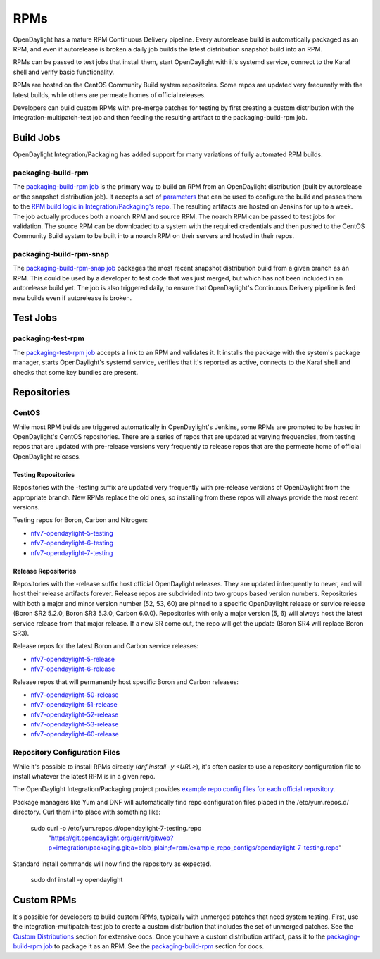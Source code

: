 RPMs
====

OpenDaylight has a mature RPM Continuous Delivery pipeline. Every autorelease
build is automatically packaged as an RPM, and even if autorelease is broken
a daily job builds the latest distribution snapshot build into an RPM.

RPMs can be passed to test jobs that install them, start OpenDaylight with it's
systemd service, connect to the Karaf shell and verify basic functionality.

RPMs are hosted on the CentOS Community Build system repositories. Some repos
are updated very frequently with the latest builds, while others are permeate
homes of official releases.

Developers can build custom RPMs with pre-merge patches for testing by first
creating a custom distribution with the integration-multipatch-test job and
then feeding the resulting artifact to the packaging-build-rpm job.

Build Jobs
----------

OpenDaylight Integration/Packaging has added support for many variations of
fully automated RPM builds.

packaging-build-rpm
^^^^^^^^^^^^^^^^^^^

The `packaging-build-rpm job`_ is the primary way to build an RPM from an
OpenDaylight distribution (built by autorelease or the snapshot distribution
job). It accepts a set of `parameters`_ that can be used to configure the build
and passes them to the `RPM build logic in Integration/Packaging's repo`_. The
resulting artifacts are hosted on Jenkins for up to a week. The job actually
produces both a noarch RPM and source RPM. The noarch RPM can be passed to test
jobs for validation. The source RPM can be downloaded to a system with the
required credentials and then pushed to the CentOS Community Build system to
be built into a noarch RPM on their servers and hosted in their repos.

packaging-build-rpm-snap
^^^^^^^^^^^^^^^^^^^^^^^^

The `packaging-build-rpm-snap job`_ packages the most recent snapshot
distribution build from a given branch as an RPM. This could be used by a
developer to test code that was just merged, but which has not been included
in an autorelease build yet. The job is also triggered daily, to ensure that
OpenDaylight's Continuous Delivery pipeline is fed new builds even if
autorelease is broken.

Test Jobs
---------

packaging-test-rpm
^^^^^^^^^^^^^^^^^^

The `packaging-test-rpm job`_ accepts a link to an RPM and validates it. It
installs the package with the system's package manager, starts OpenDaylight's
systemd service, verifies that it's reported as active, connects to the Karaf
shell and checks that some key bundles are present.

Repositories
------------

CentOS
^^^^^^

While most RPM builds are triggered automatically in OpenDaylight's Jenkins,
some RPMs are promoted to be hosted in OpenDaylight's CentOS repositories.
There are a series of repos that are updated at varying frequencies, from
testing repos that are updated with pre-release versions very frequently to
release repos that are the permeate home of official OpenDaylight releases.

Testing Repositories
....................

Repositories with the -testing suffix are updated very frequently with
pre-release versions of OpenDaylight from the appropriate branch. New RPMs
replace the old ones, so installing from these repos will always provide the
most recent versions.

Testing repos for Boron, Carbon and Nitrogen:

- `nfv7-opendaylight-5-testing`_
- `nfv7-opendaylight-6-testing`_
- `nfv7-opendaylight-7-testing`_

Release Repositories
....................

Repositories with the -release suffix host official OpenDaylight releases. They
are updated infrequently to never, and will host their release artifacts
forever. Release repos are subdivided into two groups based version numbers.
Repositories with both a major and minor version number (52, 53, 60) are pinned
to a specific OpenDaylight release or service release (Boron SR2 5.2.0, Boron
SR3 5.3.0, Carbon 6.0.0). Repositories with only a major version (5, 6) will
always host the latest service release from that major release. If a new SR
come out, the repo will get the update (Boron SR4 will replace Boron SR3).

Release repos for the latest Boron and Carbon service releases:

- `nfv7-opendaylight-5-release`_
- `nfv7-opendaylight-6-release`_

Release repos that will permanently host specific Boron and Carbon releases:

- `nfv7-opendaylight-50-release`_
- `nfv7-opendaylight-51-release`_
- `nfv7-opendaylight-52-release`_
- `nfv7-opendaylight-53-release`_
- `nfv7-opendaylight-60-release`_

Repository Configuration Files
^^^^^^^^^^^^^^^^^^^^^^^^^^^^^^

While it's possible to install RPMs directly (`dnf install -y <URL>`), it's
often easier to use a repository configuration file to install whatever the
latest RPM is in a given repo.

The OpenDaylight Integration/Packaging project provides `example repo config
files for each official repository`_.

Package managers like Yum and DNF will automatically find repo configuration
files placed in the /etc/yum.repos.d/ directory. Curl them into place with
something like:

    sudo curl -o /etc/yum.repos.d/opendaylight-7-testing.repo \
      "https://git.opendaylight.org/gerrit/gitweb?p=integration/packaging.git;a=blob_plain;f=rpm/example_repo_configs/opendaylight-7-testing.repo"

Standard install commands will now find the repository as expected.

    sudo dnf install -y opendaylight

Custom RPMs
-----------

It's possible for developers to build custom RPMs, typically with unmerged
patches that need system testing. First, use the integration-multipatch-test
job to create a custom distribution that includes the set of unmerged patches.
See the `Custom Distributions <distribution-job-builds.rst#Custom
Distributions>`_ section for extensive docs. Once you have a custom
distribution artifact, pass it to the `packaging-build-rpm job`_ to package it
as an RPM. See the `packaging-build-rpm`_ section for docs.

.. _packaging-build-rpm job: https://jenkins.opendaylight.org/releng/job/packaging-build-rpm-master/
.. _parameters: https://jenkins.opendaylight.org/releng/job/packaging-build-rpm-master/build
.. _RPM build logic in Integration/Packaging's repo: https://github.com/opendaylight/integration-packaging/blob/master/rpm/build.py
.. _packaging-build-rpm-snap job: https://jenkins.opendaylight.org/releng/job/packaging-build-rpm-snap-master/
.. _packaging-test-rpm job: https://jenkins.opendaylight.org/releng/job/packaging-test-rpm-master/
.. _nfv7-opendaylight-5-testing: http://cbs.centos.org/repos/nfv7-opendaylight-5-testing/x86_64/os/Packages/
.. _nfv7-opendaylight-6-testing: http://cbs.centos.org/repos/nfv7-opendaylight-6-testing/x86_64/os/Packages/
.. _nfv7-opendaylight-7-testing: http://cbs.centos.org/repos/nfv7-opendaylight-7-testing/x86_64/os/Packages/
.. _nfv7-opendaylight-5-release: http://cbs.centos.org/repos/nfv7-opendaylight-5-release/x86_64/os/Packages/
.. _nfv7-opendaylight-6-release: http://cbs.centos.org/repos/nfv7-opendaylight-6-release/x86_64/os/Packages/
.. _nfv7-opendaylight-50-release: http://cbs.centos.org/repos/nfv7-opendaylight-50-release/x86_64/os/Packages/
.. _nfv7-opendaylight-51-release: http://cbs.centos.org/repos/nfv7-opendaylight-51-release/x86_64/os/Packages/
.. _nfv7-opendaylight-52-release: http://cbs.centos.org/repos/nfv7-opendaylight-52-release/x86_64/os/Packages/
.. _nfv7-opendaylight-53-release: http://cbs.centos.org/repos/nfv7-opendaylight-53-release/x86_64/os/Packages/
.. _nfv7-opendaylight-60-release: http://cbs.centos.org/repos/nfv7-opendaylight-60-release/x86_64/os/Packages/
.. _example repo config files for each official repository: https://git.opendaylight.org/gerrit/gitweb?p=integration/packaging.git;a=tree;f=rpm/example_repo_configs;hb=refs/heads/master
